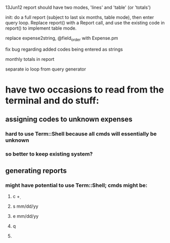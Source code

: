 
13Jun12
report should have two modes, 'lines' and 'table' (or 'totals')

init: do a full report (subject to last six months, table mode), then
enter query loop.  Replace report() with a Report call, and use the
existing code in report() to implement table mode.


replace expense2string, @field_order with Expense.pm

fix bug regarding added codes being entered as strings 

monthly totals in report

separate io loop from query generator
* have two occasions to read from the terminal and do stuff:
** assigning codes to unknown expenses
*** hard to use Term::Shell because *all* cmds will essentially be unknown
*** so better to keep existing system?
** generating reports
*** might have potential to use Term::Shell; cmds might be:
**** c \d+
**** s mm/dd/yy
**** e mm/dd/yy
**** q
**** 
